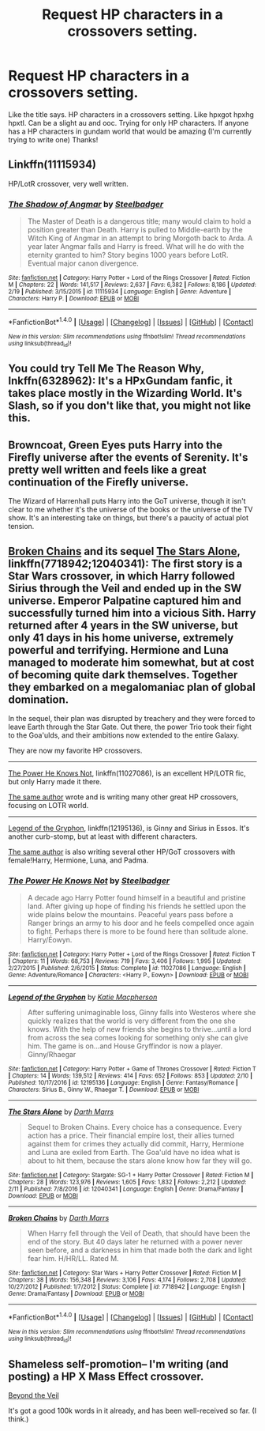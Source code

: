 #+TITLE: Request HP characters in a crossovers setting.

* Request HP characters in a crossovers setting.
:PROPERTIES:
:Author: Silentone26
:Score: 5
:DateUnix: 1488843287.0
:DateShort: 2017-Mar-07
:FlairText: Request
:END:
Like the title says. HP characters in a crossovers setting. Like hpxgot hpxhg hpxtl. Can be a slight au and ooc. Trying for only HP characters. If anyone has a HP characters in gundam world that would be amazing (I'm currently trying to write one) Thanks!


** Linkffn(11115934)

HP/LotR crossover, very well written.
:PROPERTIES:
:Author: sicarius0218
:Score: 4
:DateUnix: 1488853225.0
:DateShort: 2017-Mar-07
:END:

*** [[http://www.fanfiction.net/s/11115934/1/][*/The Shadow of Angmar/*]] by [[https://www.fanfiction.net/u/5291694/Steelbadger][/Steelbadger/]]

#+begin_quote
  The Master of Death is a dangerous title; many would claim to hold a position greater than Death. Harry is pulled to Middle-earth by the Witch King of Angmar in an attempt to bring Morgoth back to Arda. A year later Angmar falls and Harry is freed. What will he do with the eternity granted to him? Story begins 1000 years before LotR. Eventual major canon divergence.
#+end_quote

^{/Site/: [[http://www.fanfiction.net/][fanfiction.net]] *|* /Category/: Harry Potter + Lord of the Rings Crossover *|* /Rated/: Fiction M *|* /Chapters/: 22 *|* /Words/: 141,517 *|* /Reviews/: 2,637 *|* /Favs/: 6,382 *|* /Follows/: 8,186 *|* /Updated/: 2/19 *|* /Published/: 3/15/2015 *|* /id/: 11115934 *|* /Language/: English *|* /Genre/: Adventure *|* /Characters/: Harry P. *|* /Download/: [[http://www.ff2ebook.com/old/ffn-bot/index.php?id=11115934&source=ff&filetype=epub][EPUB]] or [[http://www.ff2ebook.com/old/ffn-bot/index.php?id=11115934&source=ff&filetype=mobi][MOBI]]}

--------------

*FanfictionBot*^{1.4.0} *|* [[[https://github.com/tusing/reddit-ffn-bot/wiki/Usage][Usage]]] | [[[https://github.com/tusing/reddit-ffn-bot/wiki/Changelog][Changelog]]] | [[[https://github.com/tusing/reddit-ffn-bot/issues/][Issues]]] | [[[https://github.com/tusing/reddit-ffn-bot/][GitHub]]] | [[[https://www.reddit.com/message/compose?to=tusing][Contact]]]

^{/New in this version: Slim recommendations using/ ffnbot!slim! /Thread recommendations using/ linksub(thread_id)!}
:PROPERTIES:
:Author: FanfictionBot
:Score: 1
:DateUnix: 1488853231.0
:DateShort: 2017-Mar-07
:END:


** You could try Tell Me The Reason Why, lnkffn(6328962): It's a HPxGundam fanfic, it takes place mostly in the Wizarding World. It's Slash, so if you don't like that, you might not like this.
:PROPERTIES:
:Author: Johnsmitish
:Score: 2
:DateUnix: 1488852590.0
:DateShort: 2017-Mar-07
:END:


** Browncoat, Green Eyes puts Harry into the Firefly universe after the events of Serenity. It's pretty well written and feels like a great continuation of the Firefly universe.

The Wizard of Harrenhall puts Harry into the GoT universe, though it isn't clear to me whether it's the universe of the books or the universe of the TV show. It's an interesting take on things, but there's a paucity of actual plot tension.
:PROPERTIES:
:Score: 2
:DateUnix: 1488910996.0
:DateShort: 2017-Mar-07
:END:


** [[https://www.fanfiction.net/s/7718942/1/Broken-Chains][Broken Chains]] and its sequel [[https://www.fanfiction.net/s/12040341/1/The-Stars-Alone][The Stars Alone]], linkffn(7718942;12040341): The first story is a Star Wars crossover, in which Harry followed Sirius through the Veil and ended up in the SW universe. Emperor Palpatine captured him and successfully turned him into a vicious Sith. Harry returned after 4 years in the SW universe, but only 41 days in his home universe, extremely powerful and terrifying. Hermione and Luna managed to moderate him somewhat, but at cost of becoming quite dark themselves. Together they embarked on a megalomaniac plan of global domination.

In the sequel, their plan was disrupted by treachery and they were forced to leave Earth through the Star Gate. Out there, the power Trio took their fight to the Goa'ulds, and their ambitions now extended to the entire Galaxy.

They are now my favorite HP crossovers.

--------------

[[https://www.fanfiction.net/s/11027086/1/The-Power-He-Knows-Not][The Power He Knows Not]], linkffn(11027086), is an excellent HP/LOTR fic, but only Harry made it there.

[[https://www.fanfiction.net/u/5291694/Steelbadger][The same author]] wrote and is writing many other great HP crossovers, focusing on LOTR world.

--------------

[[https://www.fanfiction.net/s/12195136/1/Legend-of-the-Gryphon][Legend of the Gryphon]], linkffn(12195136), is Ginny and Sirius in Essos. It's another curb-stomp, but at least with different characters.

[[https://www.fanfiction.net/u/6055799/Katie-Macpherson][The same author]] is also writing several other HP/GoT crossovers with female!Harry, Hermione, Luna, and Padma.
:PROPERTIES:
:Author: InquisitorCOC
:Score: 2
:DateUnix: 1488850463.0
:DateShort: 2017-Mar-07
:END:

*** [[http://www.fanfiction.net/s/11027086/1/][*/The Power He Knows Not/*]] by [[https://www.fanfiction.net/u/5291694/Steelbadger][/Steelbadger/]]

#+begin_quote
  A decade ago Harry Potter found himself in a beautiful and pristine land. After giving up hope of finding his friends he settled upon the wide plains below the mountains. Peaceful years pass before a Ranger brings an army to his door and he feels compelled once again to fight. Perhaps there is more to be found here than solitude alone. Harry/Éowyn.
#+end_quote

^{/Site/: [[http://www.fanfiction.net/][fanfiction.net]] *|* /Category/: Harry Potter + Lord of the Rings Crossover *|* /Rated/: Fiction T *|* /Chapters/: 11 *|* /Words/: 68,753 *|* /Reviews/: 719 *|* /Favs/: 3,406 *|* /Follows/: 1,995 *|* /Updated/: 2/27/2015 *|* /Published/: 2/6/2015 *|* /Status/: Complete *|* /id/: 11027086 *|* /Language/: English *|* /Genre/: Adventure/Romance *|* /Characters/: <Harry P., Eowyn> *|* /Download/: [[http://www.ff2ebook.com/old/ffn-bot/index.php?id=11027086&source=ff&filetype=epub][EPUB]] or [[http://www.ff2ebook.com/old/ffn-bot/index.php?id=11027086&source=ff&filetype=mobi][MOBI]]}

--------------

[[http://www.fanfiction.net/s/12195136/1/][*/Legend of the Gryphon/*]] by [[https://www.fanfiction.net/u/6055799/Katie-Macpherson][/Katie Macpherson/]]

#+begin_quote
  After suffering unimaginable loss, Ginny falls into Westeros where she quickly realizes that the world is very different from the one she knows. With the help of new friends she begins to thrive...until a lord from across the sea comes looking for something only she can give him. The game is on...and House Gryffindor is now a player. Ginny/Rhaegar
#+end_quote

^{/Site/: [[http://www.fanfiction.net/][fanfiction.net]] *|* /Category/: Harry Potter + Game of Thrones Crossover *|* /Rated/: Fiction T *|* /Chapters/: 14 *|* /Words/: 139,512 *|* /Reviews/: 414 *|* /Favs/: 652 *|* /Follows/: 853 *|* /Updated/: 2/10 *|* /Published/: 10/17/2016 *|* /id/: 12195136 *|* /Language/: English *|* /Genre/: Fantasy/Romance *|* /Characters/: Sirius B., Ginny W., Rhaegar T. *|* /Download/: [[http://www.ff2ebook.com/old/ffn-bot/index.php?id=12195136&source=ff&filetype=epub][EPUB]] or [[http://www.ff2ebook.com/old/ffn-bot/index.php?id=12195136&source=ff&filetype=mobi][MOBI]]}

--------------

[[http://www.fanfiction.net/s/12040341/1/][*/The Stars Alone/*]] by [[https://www.fanfiction.net/u/1229909/Darth-Marrs][/Darth Marrs/]]

#+begin_quote
  Sequel to Broken Chains. Every choice has a consequence. Every action has a price. Their financial empire lost, their allies turned against them for crimes they actually did commit, Harry, Hermione and Luna are exiled from Earth. The Goa'uld have no idea what is about to hit them, because the stars alone know how far they will go.
#+end_quote

^{/Site/: [[http://www.fanfiction.net/][fanfiction.net]] *|* /Category/: Stargate: SG-1 + Harry Potter Crossover *|* /Rated/: Fiction M *|* /Chapters/: 28 *|* /Words/: 123,976 *|* /Reviews/: 1,605 *|* /Favs/: 1,832 *|* /Follows/: 2,212 *|* /Updated/: 2/11 *|* /Published/: 7/8/2016 *|* /id/: 12040341 *|* /Language/: English *|* /Genre/: Drama/Fantasy *|* /Download/: [[http://www.ff2ebook.com/old/ffn-bot/index.php?id=12040341&source=ff&filetype=epub][EPUB]] or [[http://www.ff2ebook.com/old/ffn-bot/index.php?id=12040341&source=ff&filetype=mobi][MOBI]]}

--------------

[[http://www.fanfiction.net/s/7718942/1/][*/Broken Chains/*]] by [[https://www.fanfiction.net/u/1229909/Darth-Marrs][/Darth Marrs/]]

#+begin_quote
  When Harry fell through the Veil of Death, that should have been the end of the story. But 40 days later he returned with a power never seen before, and a darkness in him that made both the dark and light fear him. H/HR/LL. Rated M.
#+end_quote

^{/Site/: [[http://www.fanfiction.net/][fanfiction.net]] *|* /Category/: Star Wars + Harry Potter Crossover *|* /Rated/: Fiction M *|* /Chapters/: 38 *|* /Words/: 156,348 *|* /Reviews/: 3,106 *|* /Favs/: 4,174 *|* /Follows/: 2,708 *|* /Updated/: 10/27/2012 *|* /Published/: 1/7/2012 *|* /Status/: Complete *|* /id/: 7718942 *|* /Language/: English *|* /Genre/: Drama/Fantasy *|* /Download/: [[http://www.ff2ebook.com/old/ffn-bot/index.php?id=7718942&source=ff&filetype=epub][EPUB]] or [[http://www.ff2ebook.com/old/ffn-bot/index.php?id=7718942&source=ff&filetype=mobi][MOBI]]}

--------------

*FanfictionBot*^{1.4.0} *|* [[[https://github.com/tusing/reddit-ffn-bot/wiki/Usage][Usage]]] | [[[https://github.com/tusing/reddit-ffn-bot/wiki/Changelog][Changelog]]] | [[[https://github.com/tusing/reddit-ffn-bot/issues/][Issues]]] | [[[https://github.com/tusing/reddit-ffn-bot/][GitHub]]] | [[[https://www.reddit.com/message/compose?to=tusing][Contact]]]

^{/New in this version: Slim recommendations using/ ffnbot!slim! /Thread recommendations using/ linksub(thread_id)!}
:PROPERTIES:
:Author: FanfictionBot
:Score: 1
:DateUnix: 1488850485.0
:DateShort: 2017-Mar-07
:END:


** Shameless self-promotion-- I'm writing (and posting) a HP X Mass Effect crossover.

[[https://www.fanfiction.net/s/12132088/1/Beyond-The-Veil][Beyond the Veil]]

It's got a good 100k words in it already, and has been well-received so far. (I think.)
:PROPERTIES:
:Author: NanlteSystems
:Score: 1
:DateUnix: 1488946087.0
:DateShort: 2017-Mar-08
:END:
